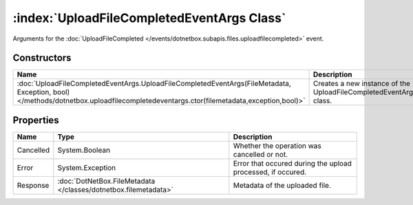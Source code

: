 :index:`UploadFileCompletedEventArgs Class`
===========================================

Arguments for the :doc:`UploadFileCompleted </events/dotnetbox.subapis.files.uploadfilecompleted>`  event.

Constructors
------------

=================================================================================================================================================================================== =================================================================
Name                                                                                                                                                                                Description                                                       
=================================================================================================================================================================================== =================================================================
:doc:`UploadFileCompletedEventArgs.UploadFileCompletedEventArgs(FileMetadata, Exception, bool) </methods/dotnetbox.uploadfilecompletedeventargs.ctor(filemetadata,exception,bool)>` Creates a new instance of the UploadFileCompletedEventArgs class. 
=================================================================================================================================================================================== =================================================================

Properties
----------

========= =============================================================== ===========================================================
Name      Type                                                            Description                                                 
========= =============================================================== ===========================================================
Cancelled System.Boolean                                                  Whether the operation was cancelled or not.                 
Error     System.Exception                                                Error that occured during the upload processed, if occured. 
Response  :doc:`DotNetBox.FileMetadata </classes/dotnetbox.filemetadata>` Metadata of the uploaded file.                              
========= =============================================================== ===========================================================

